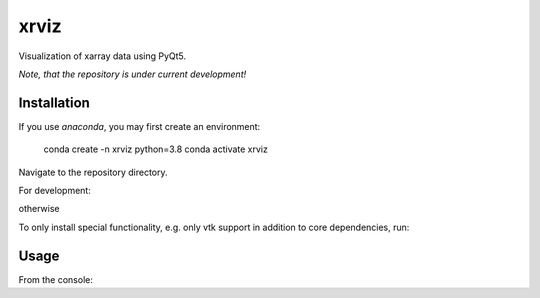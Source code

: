 xrviz
=====

Visualization of xarray data using PyQt5.


*Note, that the repository is under current development!*

Installation
------------
If you use `anaconda`, you may first create an environment:

     conda create -n xrviz python=3.8
     conda activate xrviz

Navigate to the repository directory.

For development:

.. code-block:: bash
    pip install -e ".[complete]"

otherwise

.. code-block:: bash
    pip install ".[complete]"

To only install special functionality, e.g. only vtk support in addition to core dependencies, run:

.. code-block:: bash
    pip install (-e) ".[docs]"

Usage
-----
From the console:

.. code-block:: bash
        xrviz -f <path-to-netcdf-file>



